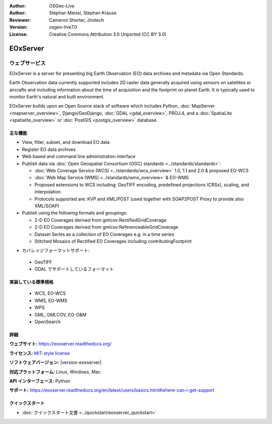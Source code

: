 :Author: OSGeo-Live
:Author: Stephan Meissl, Stephan Krause
:Reviewer: Cameron Shorter, Jirotech
:Version: osgeo-live7.0
:License: Creative Commons Attribution 3.0 Unported (CC BY 3.0)

.. image:: /images/project_logos/logo-eoxserver.png
  :alt: project logo
  :align: right
  :target: https://eoxserver.readthedocs.org/

EOxServer
================================================================================

ウェブサービス
~~~~~~~~~~~~~~~~~~~~~~~~~~~~~~~~~~~~~~~~~~~~~~~~~~~~~~~~~~~~~~~~~~~~~~~~~~~~~~~~

EOxServer is a server for presenting big Earth Observation (EO) data
archives and metadata via Open Standards.

Earth Observation data currently supported includes 2D raster data generally
acquired using sensors on satellites or aircrafts and including information
about the time of acquisition and the footprint on planet Earth. It is
typically used to monitor Earth's natural and built environment.

EOxServer builds upon an Open Source stack of software which includes
Python, :doc:`MapServer <mapserver_overview>`, Django/GeoDjango, :doc:`GDAL
<gdal_overview>`, PROJ.4, and a :doc:`SpatiaLite <spatialite_overview>` or
:doc:`PostGIS <postgis_overview>` database.

..
  EOxServer は地球観測 (Earth Observation, EO) データのためのサーバソフトウェアです。
  詳しくいうと、EO データとメタデータを公開するための Python アプリケーションとフレームワークです。
  EOxServer はオープンな規格を使用してオンラインの膨大な地球観測データアーカイブからデータを取得し、オンラインで公開を行う環境を
  ユーザが容易に効率的に開発できるフレームワークを、オープンソースソフトウェアで提供することを目的としています。

  * オープンソース: MITスタイルライセンス
  * ソフトウェアフレームワーク: 全体的にオープンソースを採用（Python, :doc:`MapServer <mapserver_overview>`, 
    Django/GeoDjango, :doc:`GDAL <gdal_overview>`, :doc:`SpatiaLite <spatialite_overview>`, 
    :doc:`PostGIS <postgis_overview>`, PROJ.4)
  * 容易なオンライン公開: 管理用 GUI とコマンドラインでのデータ登録
  * 巨大な地球観測データアーカイブ: 既存のラスタデータアーカイブを追加可能
  * オープン規格: 自由に利用できる、という意味でのオープンであり、OGC (Open 
    Geospatial Consortium) 標準の WMS, WCS, EO-WMS, EO-WCS に対応
  * ユーザーによる効率的な開発: ビューとダウンロードの設定作成

.. image:: /images/screenshots/eoxserver/eoxserver_screenshot.png
  :scale: 50 %
  :alt: EOxServer embedded client
  :align: right

主な機能
--------------------------------------------------------------------------------

* View, filter, subset, and download EO data
* Register EO data archives
* Web based and command line administration interface
* Publish data via :doc:`Open Geospatial Consortium (OGC) standards
  <../standards/standards>`:

  * :doc:`Web Coverage Service (WCS) <../standards/wcs_overview>` 1.0, 1.1 and
    2.0 & proposed EO-WCS
  * :doc:`Web Map Service (WMS) <../standards/wms_overview>` & EO-WMS
  * Proposed extensions to WCS including: GeoTIFF encoding, predefined
    projections (CRSs), scaling, and interpolation.
  * Protocols supported are: KVP and XML/POST (used together with SOAP2POST
    Proxy to provide also XML/SOAP)

* Publish using the following formats and groupings:

  * 2-D EO Coverages derived from gmlcov:RectifiedGridCoverage
  * 2-D EO Coverages derived from gmlcov:ReferenceableGridCoverage
  * Dataset Series as a collection of EO Coverages e.g. in a time series
  * Stitched Mosaics of Rectified EO Coverages including contributingFootprint

..
  利用できる機能には以下のようなものがあります:
  * GML APのサポート - RectifiedGridCoverages のための充填
  * WCS 2.0 規格のサポート（GetCapabilities, DescribeCoverage, GetCoverage への対応,
    KVP-, および XML/POST プロトコルバインディング）
  * 今後実装予定の機能拡張: GeoTIFF のエンコーディングに対応、EPSG 対応、
    スケール変更と編集、non-referenced access。今後実装予定、は WCS 盧最新の仕様を反映した物です。
    WCS の標準化グループの議論と、既存の1.1、1.0版を参照しています。
  * gmlcov:RectifiedGridCoverage で生成した2次元 EO 充填のサポート
  * gmlcov:ReferenceableGridCoverage で生成した2次元 EO 充填のサポート
  * in a time シリーズなどのデータセットによる充填のサポート
  * データセットシリーズと EO 充填の DescribeEOCoverageSet 操作サポート
  * contributingFootprint の概念を含んだ調整 EO 充填の合成サポート
  * EO メタデータのサポート（DescribeEOCoverageSet 操作からの復帰や評価）
  * プロトコルバインディング:

   * KVP
   * XML/POST （XML/SOAP のサポートのため SOAP2POST プロキシを使用）

* カバレッジフォーマットサポート:

 * GeoTIFF
 * GDAL でサポートしているフォーマット


実装している標準規格
--------------------------------------------------------------------------------

  * WCS, EO-WCS
  * WMS, EO-WMS
  * WPS
  * GML, GMLCOV, EO-O&M
  * OpenSearch

詳細
--------------------------------------------------------------------------------

**ウェブサイト:** https://eoxserver.readthedocs.org/

**ライセンス:** `MIT-style license <https://eoxserver.readthedocs.org/en/latest/copyright.html#license>`_

**ソフトウェアバージョン:** |version-eoxserver|

**対応プラットフォーム:** Linux, Windows, Mac

**API インターフェース:** Python

**サポート:** https://eoxserver.readthedocs.org/en/latest/users/basics.html#where-can-i-get-support

クイックスタート
--------------------------------------------------------------------------------

* :doc:`クイックスタート文書 <../quickstart/eoxserver_quickstart>`
